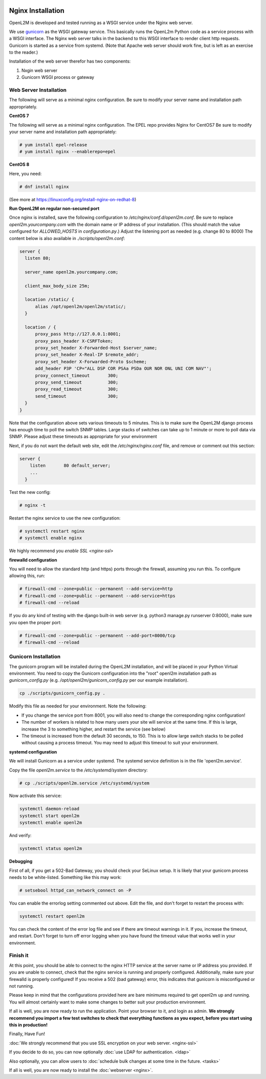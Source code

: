 .. image:: ../_static/openl2m_logo.png

==================
Nginx Installation
==================

OpenL2M is developed and tested running as a WSGI service under the Nginx web server.

We use gunicorn_ as the WSGI gateway service. This basically runs the OpenL2m Python code as a service process
with a WSGI interface. The Nginx web server talks in the backend to this WSGI interface to render client http requests.
Gunicorn is started as a service from systemd.
(Note that Apache web server should work fine, but is left as an exercise to the reader.)

.. _gunicorn: http://gunicorn.org/

Installation of the web server therefor has two components:

#. Nxgin web server
#. Gunicorn WSGI process or gateway


Web Server Installation
-----------------------

The following will serve as a minimal nginx configuration.
Be sure to modify your server name and installation path appropriately.

**CentOS 7**

The following will serve as a minimal nginx configuration. The EPEL repo provides Nginx for CentOS7
Be sure to modify your server name and installation path appropriately:

.. code-block:: bash

  # yum install epel-release
  # yum install nginx --enablerepo=epel

**CentOS 8**

Here, you need:

.. code-block:: bash

  # dnf install nginx

(See more at https://linuxconfig.org/install-nginx-on-redhat-8)


**Run OpenL2M on regular non-secured port**

Once nginx is installed, save the following configuration to `/etc/nginx/conf.d/openl2m.conf`.
Be sure to replace `openl2m.yourcompany.com` with the domain name or IP address of your installation.
(This should match the value configured for `ALLOWED_HOSTS` in `configuration.py`.)
Adjust the listening port as needed (e.g. change 80 to 8000)
The content below is also available in *./scripts/openl2m.conf*:

.. code-block:: bash

  server {
    listen 80;

    server_name openl2m.yourcompany.com;

    client_max_body_size 25m;

    location /static/ {
        alias /opt/openl2m/openl2m/static/;
    }

    location / {
        proxy_pass http://127.0.0.1:8001;
        proxy_pass_header X-CSRFToken;
        proxy_set_header X-Forwarded-Host $server_name;
        proxy_set_header X-Real-IP $remote_addr;
        proxy_set_header X-Forwarded-Proto $scheme;
        add_header P3P 'CP="ALL DSP COR PSAa PSDa OUR NOR ONL UNI COM NAV"';
        proxy_connect_timeout       300;
        proxy_send_timeout          300;
        proxy_read_timeout          300;
        send_timeout                300;
    }
  }

Note that the configuration above sets various timeouts to 5 minutes.
This is to make sure the OpenL2M django process has enough time to poll the switch SNMP tables.
Large stacks of switches can take up to 1 minute or more to poll data via SNMP.
Please adjust these timeouts as appropriate for your environment

Next, if you do not want the default web site, edit the `/etc/nginx/nginx.conf` file,
and remove or comment out this section:

.. code-block:: bash

  server {
      listen       80 default_server;
      ...
    }

Test the new config:

.. code-block:: bash

  # nginx -t

Restart the nginx service to use the new configuration:

.. code-block:: bash

  # systemctl restart nginx
  # systemctl enable nginx

We highly recommend you `enable SSL <nginx-ssl>`

**firewalld configuration**

You will need to allow the standard http (and https) ports through the firewall, assuming you run this.
To configure allowing this, run:

.. code-block:: bash

  # firewall-cmd --zone=public --permanent --add-service=http
  # firewall-cmd --zone=public --permanent --add-service=https
  # firewall-cmd --reload

If you do any kind of testing with the django built-in web server (e.g. python3 manage.py runserver 0:8000),
make sure you open the proper port:

.. code-block:: bash

  # firewall-cmd --zone=public --permanent --add-port=8000/tcp
  # firewall-cmd --reload



Gunicorn Installation
---------------------

The gunicorn program will be installed during the OpenL2M installation, and will be placed in your Python Virtual environment.
You need to copy the Gunicorn configuration into the "root" openl2m installation path as `gunicorn_config.py`
(e.g. `/opt/openl2m/gunicorn_config.py` per our example installation).

.. code-block:: bash

  cp ./scripts/gunicorn_config.py .

Modify this file as needed for your environment.
Note the following:

* If you change the service port from 8001, you will also need to change the
  corresponding nginx configuration!

* The number of workers is related to how many users your site will service at the same time.
  If this is large, increase the 3 to something higher, and restart the service (see below)

* The timeout is increased from the default 30 seconds, to 150. This is to allow large switch stacks to be polled
  without causing a process timeout. You may need to adjust this timeout to suit your environment.

**systemd configuration**

We will install Gunicorn as a service under systemd. The systemd service definition is in the file 'openl2m.service'.

Copy the file *openl2m.service* to the */etc/systemd/system* directory:

.. code-block:: bash

  # cp ./scripts/openl2m.service /etc/systemd/system

Now activate this service:

.. code-block:: bash

  systemctl daemon-reload
  systemctl start openl2m
  systemctl enable openl2m

And verify:

.. code-block:: bash

  systemctl status openl2m

**Debugging**

First of all, if you get a 502-Bad Gateway, you should check your SeLinux setup. It is likely that
your gunicorn process needs to be white-listed. Something like this may work:

.. code-block:: bash

  # setsebool httpd_can_network_connect on -P

You can enable the errorlog setting commented out above. Edit the file,
and don't forget to restart the process with:

.. code-block:: bash

  systemctl restart openl2m

You can check the content of the error log file and see if there are timeout warnings in it.
If you, increase the timeout, and restart. Don't forget to turn off error logging when you have
found the timeout value that works well in your environment.

Finish it
---------

At this point, you should be able to connect to the nginx HTTP service at the server name or IP address you provided.
If you are unable to connect, check that the nginx service is running and properly configured.
Additionally,  make sure your firewalld is properly configured!
If you receive a 502 (bad gateway) error, this indicates that gunicorn is misconfigured or not running.

Please keep in mind that the configurations provided here are bare minimums required to get openl2m up and running.
You will almost certainly want to make some changes to better suit your production environment.

If all is well, you are now ready to run the application. Point your browser to it,
and login as admin. **We strongly recommend you import a few test switches to
check that everything functions as you expect, before you start using this in production!**

Finally, Have Fun!

:doc:`We strongly recommend that you use SSL encryption on your web server. <nginx-ssl>`

If you decide to do so, you can now optionally :doc:`use LDAP for authentication. <ldap>`

Also optionally, you can allow users to :doc:`schedule bulk changes at some time in the future. <tasks>`

If all is well, you are now ready to install the :doc:`webserver <nginx>`.
